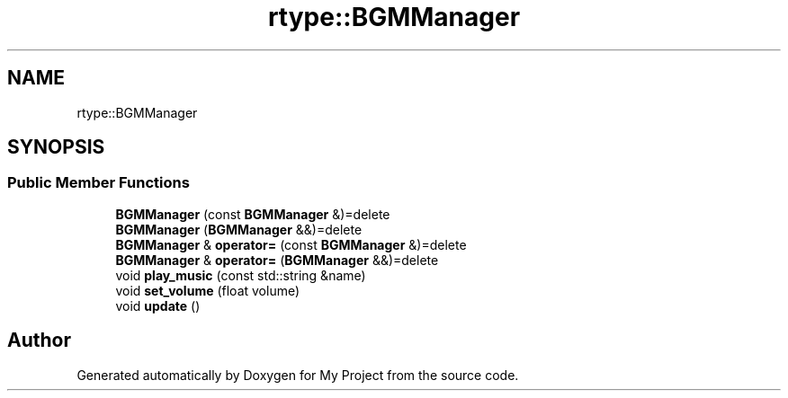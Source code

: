 .TH "rtype::BGMManager" 3 "Tue Jan 9 2024" "My Project" \" -*- nroff -*-
.ad l
.nh
.SH NAME
rtype::BGMManager
.SH SYNOPSIS
.br
.PP
.SS "Public Member Functions"

.in +1c
.ti -1c
.RI "\fBBGMManager\fP (const \fBBGMManager\fP &)=delete"
.br
.ti -1c
.RI "\fBBGMManager\fP (\fBBGMManager\fP &&)=delete"
.br
.ti -1c
.RI "\fBBGMManager\fP & \fBoperator=\fP (const \fBBGMManager\fP &)=delete"
.br
.ti -1c
.RI "\fBBGMManager\fP & \fBoperator=\fP (\fBBGMManager\fP &&)=delete"
.br
.ti -1c
.RI "void \fBplay_music\fP (const std::string &name)"
.br
.ti -1c
.RI "void \fBset_volume\fP (float volume)"
.br
.ti -1c
.RI "void \fBupdate\fP ()"
.br
.in -1c

.SH "Author"
.PP 
Generated automatically by Doxygen for My Project from the source code\&.
